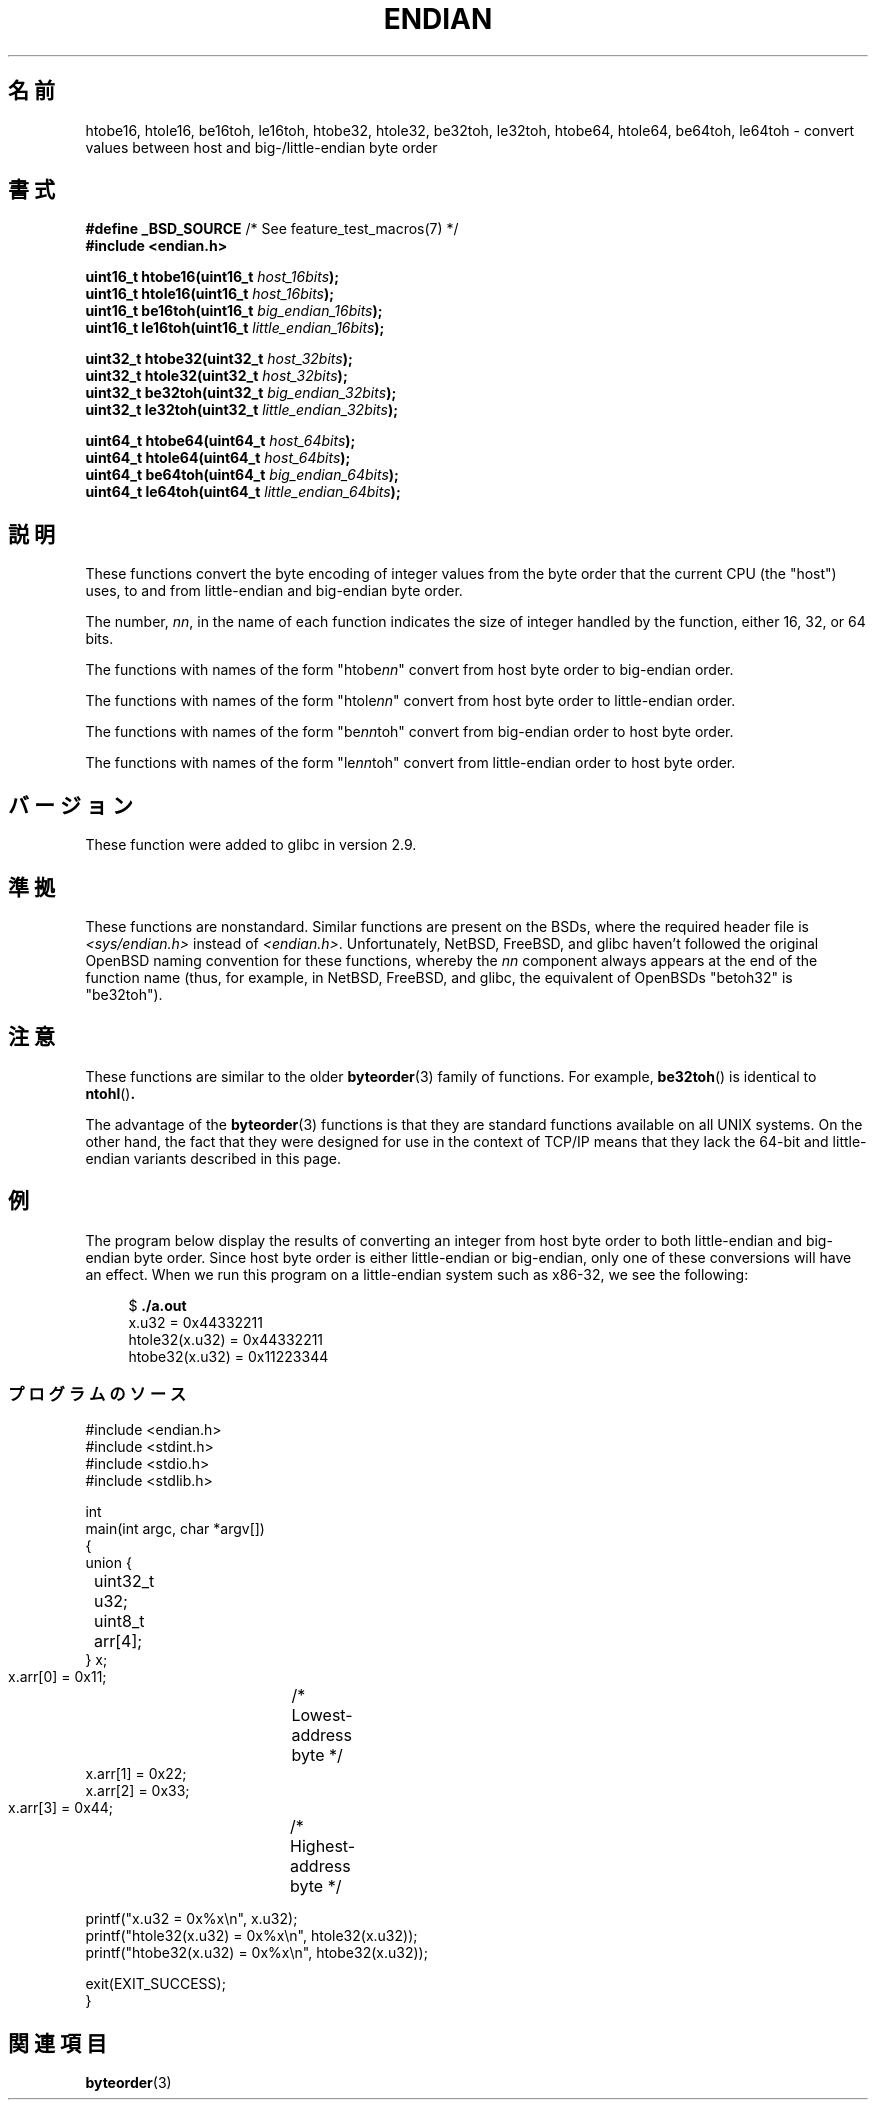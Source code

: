 .\" Copyright (C) 2009, Linux Foundation, written by Michael Kerrisk
.\"     <mtk.manpages@gmail.com>
.\" a few pieces remain from an earlier version
.\" Copyright (C) 2008, Nanno Langstraat <nal@ii.nl>
.\"
.\" Permission is granted to make and distribute verbatim copies of this
.\" manual provided the copyright notice and this permission notice are
.\" preserved on all copies.
.\"
.\" Permission is granted to copy and distribute modified versions of this
.\" manual under the conditions for verbatim copying, provided that the
.\" entire resulting derived work is distributed under the terms of a
.\" permission notice identical to this one.
.\"
.\" Since the Linux kernel and libraries are constantly changing, this
.\" manual page may be incorrect or out-of-date.  The author(s) assume no
.\" responsibility for errors or omissions, or for damages resulting from
.\" the use of the information contained herein.  The author(s) may not
.\" have taken the same level of care in the production of this manual,
.\" which is licensed free of charge, as they might when working
.\" professionally.
.\"
.\" Formatted or processed versions of this manual, if unaccompanied by
.\" the source, must acknowledge the copyright and authors of this work.
.\"
.\"*******************************************************************
.\"
.\" This file was generated with po4a. Translate the source file.
.\"
.\"*******************************************************************
.TH ENDIAN 3 2010\-09\-10 GNU "Linux Programmer's Manual"
.SH 名前
htobe16, htole16, be16toh, le16toh, htobe32, htole32, be32toh, le32toh,
htobe64, htole64, be64toh, le64toh \- convert values between host and
big\-/little\-endian byte order
.SH 書式
.nf
\fB#define _BSD_SOURCE\fP             /* See feature_test_macros(7) */
\fB#include <endian.h>\fP

\fBuint16_t htobe16(uint16_t \fP\fIhost_16bits\fP\fB);\fP
\fBuint16_t htole16(uint16_t \fP\fIhost_16bits\fP\fB);\fP
\fBuint16_t be16toh(uint16_t \fP\fIbig_endian_16bits\fP\fB);\fP
\fBuint16_t le16toh(uint16_t \fP\fIlittle_endian_16bits\fP\fB);\fP

\fBuint32_t htobe32(uint32_t \fP\fIhost_32bits\fP\fB);\fP
\fBuint32_t htole32(uint32_t \fP\fIhost_32bits\fP\fB);\fP
\fBuint32_t be32toh(uint32_t \fP\fIbig_endian_32bits\fP\fB);\fP
\fBuint32_t le32toh(uint32_t \fP\fIlittle_endian_32bits\fP\fB);\fP

\fBuint64_t htobe64(uint64_t \fP\fIhost_64bits\fP\fB);\fP
\fBuint64_t htole64(uint64_t \fP\fIhost_64bits\fP\fB);\fP
\fBuint64_t be64toh(uint64_t \fP\fIbig_endian_64bits\fP\fB);\fP
\fBuint64_t le64toh(uint64_t \fP\fIlittle_endian_64bits\fP\fB);\fP
.fi
.SH 説明
These functions convert the byte encoding of integer values from the byte
order that the current CPU (the "host") uses, to and from little\-endian and
big\-endian byte order.

The number, \fInn\fP, in the name of each function indicates the size of
integer handled by the function, either 16, 32, or 64 bits.

The functions with names of the form "htobe\fInn\fP" convert from host byte
order to big\-endian order.

The functions with names of the form "htole\fInn\fP" convert from host byte
order to little\-endian order.

The functions with names of the form "be\fInn\fPtoh" convert from big\-endian
order to host byte order.

The functions with names of the form "le\fInn\fPtoh" convert from little\-endian
order to host byte order.
.SH バージョン
These function were added to glibc in version 2.9.
.SH 準拠
These functions are nonstandard.  Similar functions are present on the BSDs,
where the required header file is \fI<sys/endian.h>\fP instead of
\fI<endian.h>\fP.  Unfortunately, NetBSD, FreeBSD, and glibc haven't
followed the original OpenBSD naming convention for these functions, whereby
the \fInn\fP component always appears at the end of the function name (thus,
for example, in NetBSD, FreeBSD, and glibc, the equivalent of OpenBSDs
"betoh32" is "be32toh").
.SH 注意
These functions are similar to the older \fBbyteorder\fP(3)  family of
functions.  For example, \fBbe32toh\fP()  is identical to \fBntohl\fP()\fB.\fP

The advantage of the \fBbyteorder\fP(3)  functions is that they are standard
functions available on all UNIX systems.  On the other hand, the fact that
they were designed for use in the context of TCP/IP means that they lack the
64\-bit and little\-endian variants described in this page.
.SH 例
The program below display the results of converting an integer from host
byte order to both little\-endian and big\-endian byte order.  Since host byte
order is either little\-endian or big\-endian, only one of these conversions
will have an effect.  When we run this program on a little\-endian system
such as x86\-32, we see the following:
.in +4n
.nf

$ \fB./a.out\fP
x.u32 = 0x44332211
htole32(x.u32) = 0x44332211
htobe32(x.u32) = 0x11223344
.fi
.in
.SS プログラムのソース
\&
.nf
#include <endian.h>
#include <stdint.h>
#include <stdio.h>
#include <stdlib.h>

int
main(int argc, char *argv[])
{
    union {
	uint32_t u32;
	uint8_t arr[4];
    } x;

    x.arr[0] = 0x11;	/* Lowest\-address byte */
    x.arr[1] = 0x22;
    x.arr[2] = 0x33;
    x.arr[3] = 0x44;	/* Highest\-address byte */

    printf("x.u32 = 0x%x\en", x.u32);
    printf("htole32(x.u32) = 0x%x\en", htole32(x.u32));
    printf("htobe32(x.u32) = 0x%x\en", htobe32(x.u32));

    exit(EXIT_SUCCESS);
}
.fi
.SH 関連項目
\fBbyteorder\fP(3)

